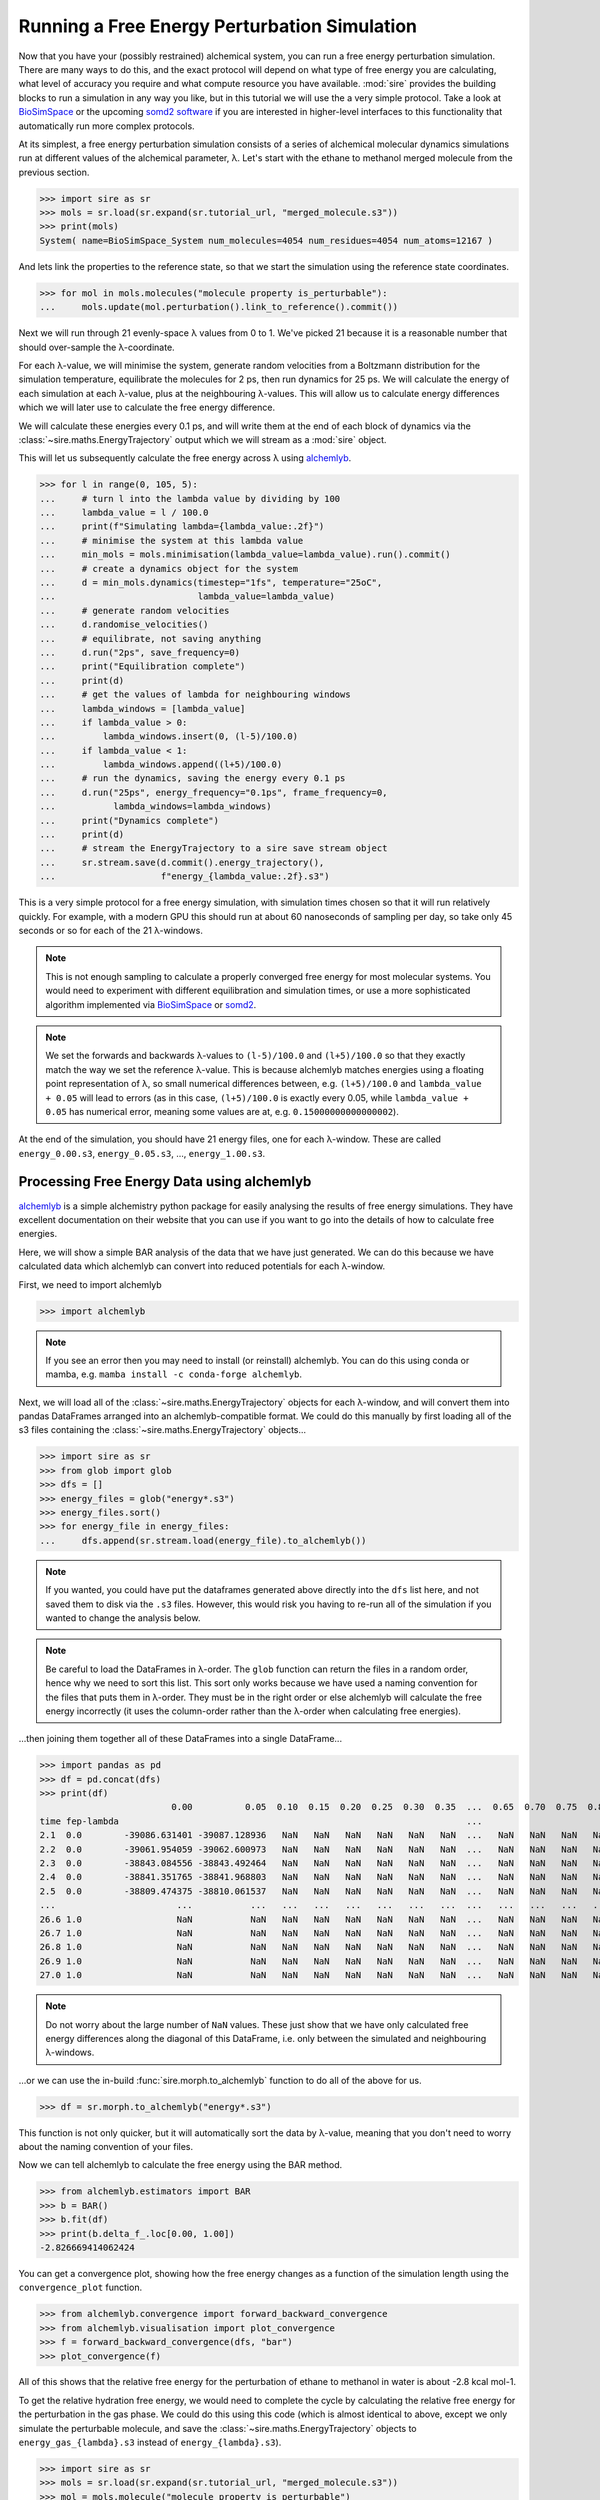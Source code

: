 =============================================
Running a Free Energy Perturbation Simulation
=============================================

Now that you have your (possibly restrained) alchemical system, you can
run a free energy perturbation simulation. There are many ways to do this,
and the exact protocol will depend on what type of free energy you are
calculating, what level of accuracy you require and what compute resource
you have available. :mod:`sire` provides the building blocks to run a
simulation in any way you like, but in this tutorial we will use the
a very simple protocol. Take a look at
`BioSimSpace <https://biosimspace.openbiosim.org>`__ or the upcoming
`somd2 software <https://github.com/openbiosim/somd2>`__ if you are
interested in higher-level interfaces to this functionality that
automatically run more complex protocols.

At its simplest, a free energy perturbation simulation consists of a series
of alchemical molecular dynamics simulations run at different values
of the alchemical parameter, λ. Let's start with the ethane to methanol
merged molecule from the previous section.

>>> import sire as sr
>>> mols = sr.load(sr.expand(sr.tutorial_url, "merged_molecule.s3"))
>>> print(mols)
System( name=BioSimSpace_System num_molecules=4054 num_residues=4054 num_atoms=12167 )

And lets link the properties to the reference state, so that we start the
simulation using the reference state coordinates.

>>> for mol in mols.molecules("molecule property is_perturbable"):
...     mols.update(mol.perturbation().link_to_reference().commit())

Next we will run through 21 evenly-space λ values from 0 to 1. We've picked
21 because it is a reasonable number that should over-sample the λ-coordinate.

For each λ-value, we will minimise the system, generate random velocities
from a Boltzmann distribution for the simulation temperature,
equilibrate the molecules for 2 ps, then
run dynamics for 25 ps. We will calculate the energy of each simulation at
each λ-value, plus at the neighbouring λ-values. This will allow us to
calculate energy differences which we will later use to calculate the
free energy difference.

We will calculate these energies every 0.1 ps, and will write them at the
end of each block of dynamics via the :class:`~sire.maths.EnergyTrajectory`
output which we will stream as a :mod:`sire` object.

This will let us subsequently calculate the free energy across λ using
`alchemlyb <https://alchemlyb.readthedocs.io/en/latest/>`__.

>>> for l in range(0, 105, 5):
...     # turn l into the lambda value by dividing by 100
...     lambda_value = l / 100.0
...     print(f"Simulating lambda={lambda_value:.2f}")
...     # minimise the system at this lambda value
...     min_mols = mols.minimisation(lambda_value=lambda_value).run().commit()
...     # create a dynamics object for the system
...     d = min_mols.dynamics(timestep="1fs", temperature="25oC",
...                           lambda_value=lambda_value)
...     # generate random velocities
...     d.randomise_velocities()
...     # equilibrate, not saving anything
...     d.run("2ps", save_frequency=0)
...     print("Equilibration complete")
...     print(d)
...     # get the values of lambda for neighbouring windows
...     lambda_windows = [lambda_value]
...     if lambda_value > 0:
...         lambda_windows.insert(0, (l-5)/100.0)
...     if lambda_value < 1:
...         lambda_windows.append((l+5)/100.0)
...     # run the dynamics, saving the energy every 0.1 ps
...     d.run("25ps", energy_frequency="0.1ps", frame_frequency=0,
...           lambda_windows=lambda_windows)
...     print("Dynamics complete")
...     print(d)
...     # stream the EnergyTrajectory to a sire save stream object
...     sr.stream.save(d.commit().energy_trajectory(),
...                    f"energy_{lambda_value:.2f}.s3")

This is a very simple protocol for a free energy simulation, with simulation
times chosen so that it will run relatively quickly. For example, with a
modern GPU this should run at about 60 nanoseconds of sampling per day,
so take only 45 seconds or so for each of the 21 λ-windows.

.. note::

   This is not enough sampling to calculate a properly converged free energy
   for most molecular systems. You would need to experiment with different
   equilibration and simulation times, or use a more sophisticated algorithm
   implemented via `BioSimSpace <https://biosimspace.openbiosim.org>`__ or
   `somd2 <https://github.com/openbiosim/somd2>`__.

.. note::

   We set the forwards and backwards λ-values to ``(l-5)/100.0`` and
   ``(l+5)/100.0`` so that they exactly match the way we set the reference
   λ-value. This is because alchemlyb matches energies using a
   floating point representation of λ, so small numerical differences
   between, e.g. ``(l+5)/100.0`` and ``lambda_value + 0.05`` will lead
   to errors (as in this case, ``(l+5)/100.0`` is exactly every 0.05, while
   ``lambda_value + 0.05`` has numerical error, meaning some values are
   at, e.g. ``0.15000000000000002``).

At the end of the simulation, you should have 21 energy files, one for each
λ-window. These are called ``energy_0.00.s3``, ``energy_0.05.s3``, ...,
``energy_1.00.s3``.

Processing Free Energy Data using alchemlyb
--------------------------------------------

`alchemlyb <https://alchemlyb.readthedocs.io/en/latest/>`__ is a simple
alchemistry python package for easily analysing the results of free energy
simulations. They have excellent documentation on their website that you
can use if you want to go into the details of how to calculate free
energies.

Here, we will show a simple BAR analysis of the data that we have just
generated. We can do this because we have calculated data which
alchemlyb can convert into reduced potentials for each λ-window.

First, we need to import alchemlyb

>>> import alchemlyb

.. note::

   If you see an error then you may need to install (or reinstall)
   alchemlyb. You can do this using conda or mamba, e.g.
   ``mamba install -c conda-forge alchemlyb``.

Next, we will load all of the :class:`~sire.maths.EnergyTrajectory` objects
for each λ-window, and will convert them into pandas DataFrames arranged
into an alchemlyb-compatible format. We could do this manually by first
loading all of the s3 files containing the :class:`~sire.maths.EnergyTrajectory`
objects...

>>> import sire as sr
>>> from glob import glob
>>> dfs = []
>>> energy_files = glob("energy*.s3")
>>> energy_files.sort()
>>> for energy_file in energy_files:
...     dfs.append(sr.stream.load(energy_file).to_alchemlyb())

.. note::

   If you wanted, you could have put the dataframes generated above
   directly into the ``dfs`` list here, and not saved them to disk
   via the ``.s3`` files. However, this would risk you having to re-run
   all of the simulation if you wanted to change the analysis below.

.. note::

   Be careful to load the DataFrames in λ-order. The ``glob`` function
   can return the files in a random order, hence why we need to sort
   this list. This sort only works because we have used a naming convention
   for the files that puts them in λ-order. They must be in the right
   order or else alchemlyb will calculate the free energy incorrectly
   (it uses the column-order rather than the λ-order when calculating
   free energies).

...then joining them together all of these DataFrames into a single
DataFrame...

>>> import pandas as pd
>>> df = pd.concat(dfs)
>>> print(df)
                         0.00          0.05  0.10  0.15  0.20  0.25  0.30  0.35  ...  0.65  0.70  0.75  0.80  0.85  0.90          0.95          1.00
time fep-lambda                                                                  ...
2.1  0.0        -39086.631401 -39087.128936   NaN   NaN   NaN   NaN   NaN   NaN  ...   NaN   NaN   NaN   NaN   NaN   NaN           NaN           NaN
2.2  0.0        -39061.954059 -39062.600973   NaN   NaN   NaN   NaN   NaN   NaN  ...   NaN   NaN   NaN   NaN   NaN   NaN           NaN           NaN
2.3  0.0        -38843.084556 -38843.492464   NaN   NaN   NaN   NaN   NaN   NaN  ...   NaN   NaN   NaN   NaN   NaN   NaN           NaN           NaN
2.4  0.0        -38841.351765 -38841.968803   NaN   NaN   NaN   NaN   NaN   NaN  ...   NaN   NaN   NaN   NaN   NaN   NaN           NaN           NaN
2.5  0.0        -38809.474375 -38810.061537   NaN   NaN   NaN   NaN   NaN   NaN  ...   NaN   NaN   NaN   NaN   NaN   NaN           NaN           NaN
...                       ...           ...   ...   ...   ...   ...   ...   ...  ...   ...   ...   ...   ...   ...   ...           ...           ...
26.6 1.0                  NaN           NaN   NaN   NaN   NaN   NaN   NaN   NaN  ...   NaN   NaN   NaN   NaN   NaN   NaN -37433.120745 -37433.277280
26.7 1.0                  NaN           NaN   NaN   NaN   NaN   NaN   NaN   NaN  ...   NaN   NaN   NaN   NaN   NaN   NaN -37306.925716 -37307.769393
26.8 1.0                  NaN           NaN   NaN   NaN   NaN   NaN   NaN   NaN  ...   NaN   NaN   NaN   NaN   NaN   NaN -37447.401338 -37447.826754
26.9 1.0                  NaN           NaN   NaN   NaN   NaN   NaN   NaN   NaN  ...   NaN   NaN   NaN   NaN   NaN   NaN -37415.822705 -37416.427376
27.0 1.0                  NaN           NaN   NaN   NaN   NaN   NaN   NaN   NaN  ...   NaN   NaN   NaN   NaN   NaN   NaN -37371.756022 -37372.181439

.. note::

   Do not worry about the large number of ``NaN`` values. These just show that
   we have only calculated free energy differences along the diagonal of this
   DataFrame, i.e. only between the simulated and neighbouring λ-windows.

...or we can use the in-build :func:`sire.morph.to_alchemlyb` function to
do all of the above for us.

>>> df = sr.morph.to_alchemlyb("energy*.s3")

This function is not only quicker, but it will automatically sort the
data by λ-value, meaning that you don't need to worry about the naming
convention of your files.

Now we can tell alchemlyb to calculate the free energy using the BAR method.

>>> from alchemlyb.estimators import BAR
>>> b = BAR()
>>> b.fit(df)
>>> print(b.delta_f_.loc[0.00, 1.00])
-2.826669414062424

You can get a convergence plot, showing how the free energy changes as
a function of the simulation length using the ``convergence_plot`` function.

>>> from alchemlyb.convergence import forward_backward_convergence
>>> from alchemlyb.visualisation import plot_convergence
>>> f = forward_backward_convergence(dfs, "bar")
>>> plot_convergence(f)

.. image:: images/06_05_01.jpg
   :alt: Convergence of the free energy estimate as a function of the fraction of simulation length

All of this shows that the relative free energy for the perturbation of
ethane to methanol in water is about -2.8 kcal mol-1.

To get the relative hydration free energy, we would need to complete the
cycle by calculating the relative free energy for the perturbation in the
gas phase. We could do this using this code (which is almost identical to
above, except we only simulate the perturbable molecule, and save
the :class:`~sire.maths.EnergyTrajectory` objects to ``energy_gas_{lambda}.s3``
instead of ``energy_{lambda}.s3``).

>>> import sire as sr
>>> mols = sr.load(sr.expand(sr.tutorial_url, "merged_molecule.s3"))
>>> mol = mols.molecule("molecule property is_perturbable")
>>> mol.update(mol.perturbation().link_to_reference().commit())
>>> for l in range(0, 105, 5):
...     # turn l into the lambda value by dividing by 100
...     lambda_value = l / 100.0
...     print(f"Simulating lambda={lambda_value:.2f}")
...     # minimise the system at this lambda value
...     min_mol = mol.minimisation(lambda_value=lambda_value,
...                                vacuum=True).run().commit()
...     # create a dynamics object for the system
...     d = min_mol.dynamics(timestep="1fs", temperature="25oC",
...                          lambda_value=lambda_value,
...                          vacuum=True)
...     # generate random velocities
...     d.randomise_velocities()
...     # equilibrate, not saving anything
...     d.run("2ps", save_frequency=0)
...     print("Equilibration complete")
...     print(d)
...     # get the values of lambda for neighbouring windows
...     lambda_windows = [lambda_value]
...     if lambda_value > 0:
...         lambda_windows.insert(0, (l-5)/100.0)
...     if lambda_value < 1:
...         lambda_windows.append((l+5)/100.0)
...     # run the dynamics, saving the energy every 0.1 ps
...     d.run("25ps", energy_frequency="0.1ps", frame_frequency=0,
...           lambda_windows=lambda_windows)
...     print("Dynamics complete")
...     print(d)
...     # stream the EnergyTrajectory to a sire save stream object
...     sr.stream.save(d.commit().energy_trajectory(),
...                    f"energy_gas_{lambda_value:.2f}.s3")

.. note::

   The option ``vacuum=True`` tells the minimisation and dynamics to
   remove any simulation space that may be attached to the molecule(s),
   and instead set the space to a :class:`~sire.space.Cartesian` space.
   This has the affect of simulating the molecules in vacuum.

This should run more quickly than the simulation in water, e.g. about
15 seconds per window (at about 150 nanoseconds per day of sampling).

We can then analyse the results using the same analysis code, except we
switch to analysing the ``energy_gas_{lambda}.s3`` files instead.

>>> df = sr.morph.to_alchemlyb("energy_gas*.s3")
>>> print(df)
                     0.00      0.05  0.10  0.15  0.20  0.25  0.30  0.35  0.40  ...  0.60  0.65  0.70  0.75  0.80  0.85  0.90      0.95      1.00
time fep-lambda                                                                ...
2.1  0.0         4.085486  4.142311   NaN   NaN   NaN   NaN   NaN   NaN   NaN  ...   NaN   NaN   NaN   NaN   NaN   NaN   NaN       NaN       NaN
2.2  0.0         3.664548  3.540637   NaN   NaN   NaN   NaN   NaN   NaN   NaN  ...   NaN   NaN   NaN   NaN   NaN   NaN   NaN       NaN       NaN
2.3  0.0         4.288558  4.217284   NaN   NaN   NaN   NaN   NaN   NaN   NaN  ...   NaN   NaN   NaN   NaN   NaN   NaN   NaN       NaN       NaN
2.4  0.0         5.630108  5.656710   NaN   NaN   NaN   NaN   NaN   NaN   NaN  ...   NaN   NaN   NaN   NaN   NaN   NaN   NaN       NaN       NaN
2.5  0.0         5.823004  5.901361   NaN   NaN   NaN   NaN   NaN   NaN   NaN  ...   NaN   NaN   NaN   NaN   NaN   NaN   NaN       NaN       NaN
...                   ...       ...   ...   ...   ...   ...   ...   ...   ...  ...   ...   ...   ...   ...   ...   ...   ...       ...       ...
26.6 1.0              NaN       NaN   NaN   NaN   NaN   NaN   NaN   NaN   NaN  ...   NaN   NaN   NaN   NaN   NaN   NaN   NaN  9.700262  9.410045
26.7 1.0              NaN       NaN   NaN   NaN   NaN   NaN   NaN   NaN   NaN  ...   NaN   NaN   NaN   NaN   NaN   NaN   NaN  8.392478  8.604776
26.8 1.0              NaN       NaN   NaN   NaN   NaN   NaN   NaN   NaN   NaN  ...   NaN   NaN   NaN   NaN   NaN   NaN   NaN  9.079360  9.535467
26.9 1.0              NaN       NaN   NaN   NaN   NaN   NaN   NaN   NaN   NaN  ...   NaN   NaN   NaN   NaN   NaN   NaN   NaN  8.791467  8.723334
27.0 1.0              NaN       NaN   NaN   NaN   NaN   NaN   NaN   NaN   NaN  ...   NaN   NaN   NaN   NaN   NaN   NaN   NaN  8.933618  9.388087
>>> from alchemlyb.estimators import BAR
>>> b = BAR()
>>> b.fit(df)
>>> print(b.delta_f_.loc[0.00, 1.00])
3.049637014744972

This shows that the relative free energy for the perturbation of ethane
to methanol in the gas phase is about 3.0 kcal mol-1. Subtracting this
from the free energy in water gives a relative hydration free energy of
about -5.9 kcal mol-1, which is in reasonable agreement with
`published results from other codes <https://www.pure.ed.ac.uk/ws/portalfiles/portal/75900057/20181010_Michel_reprod.pdf>`__
which are in the range of -5.99 kcal mol-1 to -6.26 kcal mol-1.

.. note::

   The quoted published results are the difference in computed
   absolute hydration free energies calculated using difference codes
   and protocols for ethane and methanol, as reported in table 2
   of the linked paper.

.. note::

   There will be some variation between different codes and different
   protocols, as the convergence of the free energy estimate is sensitive
   to the length of the dynamics simulation at each λ-value. In this case,
   we used very short simulations.
